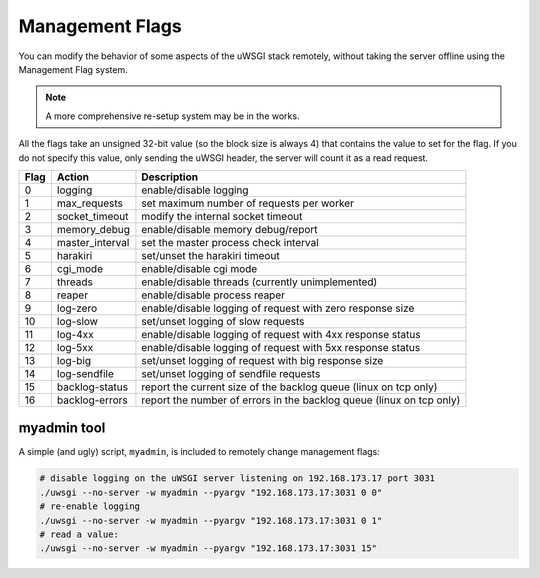 Management Flags
================

You can modify the behavior of some aspects of the uWSGI stack remotely, without taking the server offline using the Management Flag system.

.. note:: A more comprehensive re-setup system may be in the works.

All the flags take an unsigned 32-bit value (so the block size is always 4) that contains the value to set for the flag.
If you do not specify this value, only sending the uWSGI header, the server will count it as a read request.


====    =============== ===========
Flag    Action          Description
====    =============== ===========
0       logging         enable/disable logging  
1       max_requests    set maximum number of requests per worker       
2       socket_timeout  modify the internal socket timeout      
3       memory_debug    enable/disable memory debug/report      
4       master_interval set the master process check interval   
5       harakiri        set/unset the harakiri timeout  
6       cgi_mode        enable/disable cgi mode 
7       threads         enable/disable threads (currently unimplemented)        
8       reaper          enable/disable process reaper   
9       log-zero        enable/disable logging of request with zero response size       
10      log-slow        set/unset logging of slow requests      
11      log-4xx         enable/disable logging of request with 4xx response status      
12      log-5xx         enable/disable logging of request with 5xx response status      
13      log-big         set/unset logging of request with big response size     
14      log-sendfile    set/unset logging of sendfile requests  
15      backlog-status  report the current size of the backlog queue (linux on tcp only)        
16      backlog-errors  report the number of errors in the backlog queue (linux on tcp only)    
====    =============== ===========

myadmin tool
------------

A simple (and ugly) script, ``myadmin``, is included to remotely change management flags:

.. code-block:: sh

    # disable logging on the uWSGI server listening on 192.168.173.17 port 3031
    ./uwsgi --no-server -w myadmin --pyargv "192.168.173.17:3031 0 0"
    # re-enable logging
    ./uwsgi --no-server -w myadmin --pyargv "192.168.173.17:3031 0 1"
    # read a value:
    ./uwsgi --no-server -w myadmin --pyargv "192.168.173.17:3031 15"
